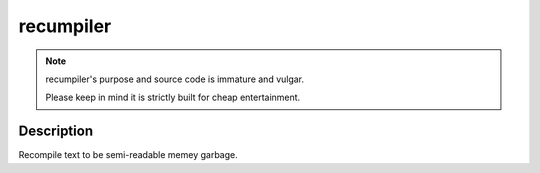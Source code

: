 ##########
recumpiler
##########

.. image:: https://travis-ci.com/Toasterstein/recumpiler.svg?branch=master
    :target: https://travis-ci.com/Toasterstein/recumpiler
    :alt: Build Status

.. note::
    recumpiler's purpose and source code is immature and vulgar.

    Please keep in mind it is strictly built for cheap entertainment.

Description
===========

Recompile text to be semi-readable memey garbage.
